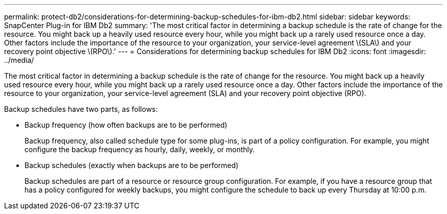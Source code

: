 ---
permalink: protect-db2/considerations-for-determining-backup-schedules-for-ibm-db2.html
sidebar: sidebar
keywords: SnapCenter Plug-in for IBM Db2
summary: 'The most critical factor in determining a backup schedule is the rate of change for the resource. You might back up a heavily used resource every hour, while you might back up a rarely used resource once a day. Other factors include the importance of the resource to your organization, your service-level agreement \(SLA\) and your recovery point objective \(RPO\).'
---
= Considerations for determining backup schedules for IBM Db2
:icons: font
:imagesdir: ../media/

[.lead]
The most critical factor in determining a backup schedule is the rate of change for the resource. You might back up a heavily used resource every hour, while you might back up a rarely used resource once a day. Other factors include the importance of the resource to your organization, your service-level agreement (SLA) and your recovery point objective (RPO).

Backup schedules have two parts, as follows:

* Backup frequency (how often backups are to be performed)
+
Backup frequency, also called schedule type for some plug-ins, is part of a policy configuration. For example, you might configure the backup frequency as hourly, daily, weekly, or monthly.

* Backup schedules (exactly when backups are to be performed)
+
Backup schedules are part of a resource or resource group configuration. For example, if you have a resource group that has a policy configured for weekly backups, you might configure the schedule to back up every Thursday at 10:00 p.m.

